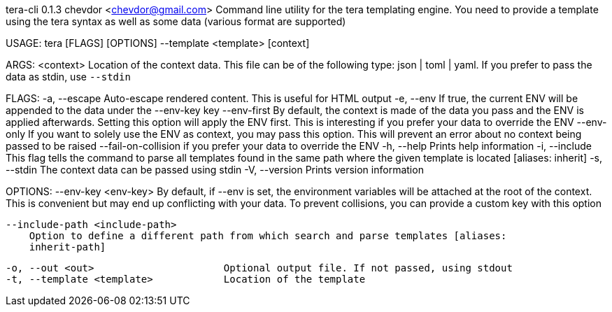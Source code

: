 tera-cli 0.1.3
chevdor <chevdor@gmail.com>
Command line utility for the tera templating engine. You need to provide a template using the tera
syntax as well as some data (various format are supported)

USAGE:
    tera [FLAGS] [OPTIONS] --template <template> [context]

ARGS:
    <context>    Location of the context data. This file can be of the following type: json |
                 toml | yaml. If you prefer to pass the data as stdin, use `--stdin`

FLAGS:
    -a, --escape               Auto-escape rendered content. This is useful for HTML output
    -e, --env                  If true, the current ENV will be appended to the data under the
                               --env-key key
        --env-first            By default, the context is made of the data you pass and the ENV is
                               applied afterwards. Setting this option will apply the ENV first.
                               This is interesting if you prefer your data to override the ENV
        --env-only             If you want to solely use the ENV as context, you may pass this
                               option. This will prevent an error about no context being passed to
                               be raised
        --fail-on-collision    if you prefer your data to override the ENV
    -h, --help                 Prints help information
    -i, --include              This flag tells the command to parse all templates found in the same
                               path where the given template is located [aliases: inherit]
    -s, --stdin                The context data can be passed using stdin
    -V, --version              Prints version information

OPTIONS:
        --env-key <env-key>
            By default, if --env is set, the environment variables will be attached at the root of
            the context. This is convenient but may end up conflicting with your data. To prevent
            collisions, you can provide a custom key with this option

        --include-path <include-path>
            Option to define a different path from which search and parse templates [aliases:
            inherit-path]

    -o, --out <out>                      Optional output file. If not passed, using stdout
    -t, --template <template>            Location of the template
